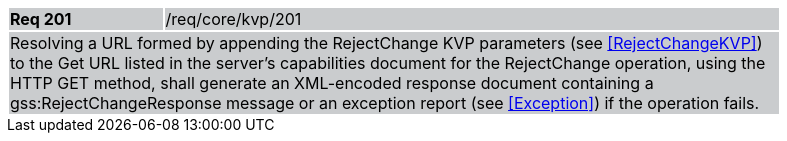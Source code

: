 [width="90%",cols="20%,80%"]
|===
|*Req 201* {set:cellbgcolor:#CACCCE}|/req/core/kvp/201
2+|Resolving a URL formed by appending the RejectChange KVP parameters (see <<RejectChangeKVP>>) to the Get URL listed in the server's capabilities document for the RejectChange operation, using the HTTP GET method, shall generate an XML-encoded response document containing a gss:RejectChangeResponse message or an exception report (see <<Exception>>) if the operation fails.
|===
